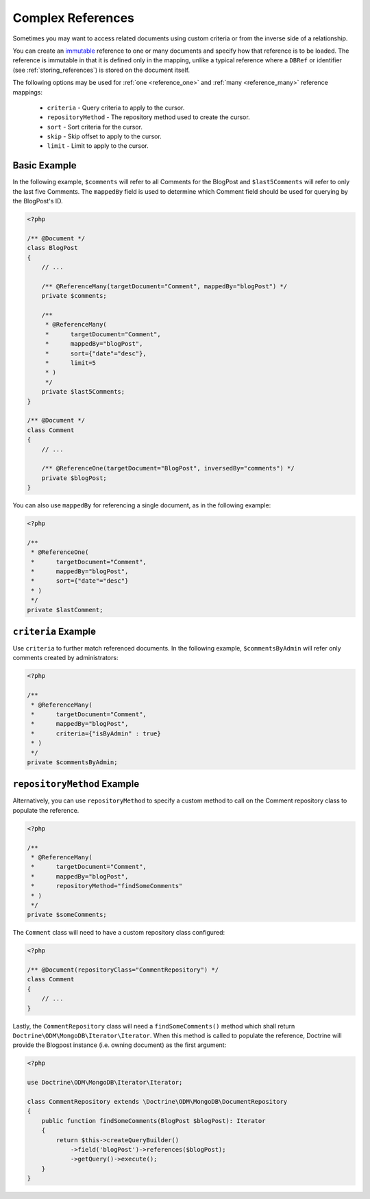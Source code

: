 Complex References
==================

Sometimes you may want to access related documents using custom criteria or from
the inverse side of a relationship.

You can create an `immutable`_ reference to one or many documents and specify
how that reference is to be loaded. The reference is immutable in that it is
defined only in the mapping, unlike a typical reference where a ``DBRef`` or
identifier (see :ref:`storing_references`) is stored on the document itself.

The following options may be used for :ref:`one <reference_one>` and
:ref:`many <reference_many>` reference mappings:

 - ``criteria`` - Query criteria to apply to the cursor.
 - ``repositoryMethod`` - The repository method used to create the cursor.
 - ``sort`` - Sort criteria for the cursor.
 - ``skip`` - Skip offset to apply to the cursor.
 - ``limit`` - Limit to apply to the cursor.

Basic Example
-------------

In the following example, ``$comments`` will refer to all Comments for the
BlogPost and ``$last5Comments`` will refer to only the last five Comments. The
``mappedBy`` field is used to determine which Comment field should be used for
querying by the BlogPost's ID.

.. code-block:: php

    <?php

    /** @Document */
    class BlogPost
    {
        // ...

        /** @ReferenceMany(targetDocument="Comment", mappedBy="blogPost") */
        private $comments;

        /**
         * @ReferenceMany(
         *      targetDocument="Comment",
         *      mappedBy="blogPost",
         *      sort={"date"="desc"},
         *      limit=5
         * )
         */
        private $last5Comments;
    }

    /** @Document */
    class Comment
    {
        // ...

        /** @ReferenceOne(targetDocument="BlogPost", inversedBy="comments") */
        private $blogPost;
    }

You can also use ``mappedBy`` for referencing a single document, as in the
following example:

.. code-block:: php

    <?php

    /**
     * @ReferenceOne(
     *      targetDocument="Comment",
     *      mappedBy="blogPost",
     *      sort={"date"="desc"}
     * )
     */
    private $lastComment;

``criteria`` Example
--------------------

Use ``criteria`` to further match referenced documents. In the following
example, ``$commentsByAdmin`` will refer only comments created by
administrators:

.. code-block:: php

    <?php

    /**
     * @ReferenceMany(
     *      targetDocument="Comment",
     *      mappedBy="blogPost",
     *      criteria={"isByAdmin" : true}
     * )
     */
    private $commentsByAdmin;

``repositoryMethod`` Example
----------------------------

Alternatively, you can use ``repositoryMethod`` to specify a custom method to
call on the Comment repository class to populate the reference.

.. code-block:: php

    <?php

    /**
     * @ReferenceMany(
     *      targetDocument="Comment",
     *      mappedBy="blogPost",
     *      repositoryMethod="findSomeComments"
     * )
     */
    private $someComments;

The ``Comment`` class will need to have a custom repository class configured:

.. code-block:: php

    <?php

    /** @Document(repositoryClass="CommentRepository") */
    class Comment
    {
        // ...
    }

Lastly, the ``CommentRepository`` class will need a ``findSomeComments()``
method which shall return ``Doctrine\ODM\MongoDB\Iterator\Iterator``. When this method
is called to populate the reference, Doctrine will provide the Blogpost instance
(i.e. owning document) as the first argument:

.. code-block:: php

    <?php

    use Doctrine\ODM\MongoDB\Iterator\Iterator;

    class CommentRepository extends \Doctrine\ODM\MongoDB\DocumentRepository
    {
        public function findSomeComments(BlogPost $blogPost): Iterator
        {
            return $this->createQueryBuilder()
                ->field('blogPost')->references($blogPost);
                ->getQuery()->execute();
        }
    }

.. _immutable: http://en.wikipedia.org/wiki/Immutable
